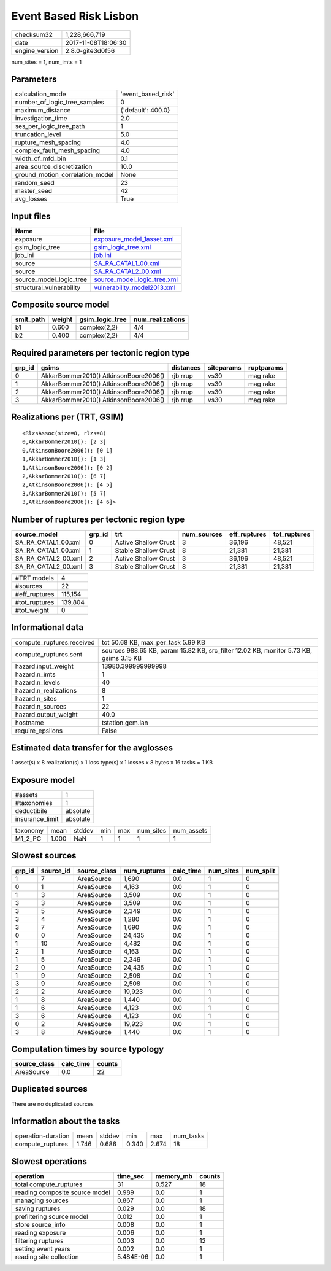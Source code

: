 Event Based Risk Lisbon
=======================

============== ===================
checksum32     1,228,666,719      
date           2017-11-08T18:06:30
engine_version 2.8.0-gite3d0f56   
============== ===================

num_sites = 1, num_imts = 1

Parameters
----------
=============================== ==================
calculation_mode                'event_based_risk'
number_of_logic_tree_samples    0                 
maximum_distance                {'default': 400.0}
investigation_time              2.0               
ses_per_logic_tree_path         1                 
truncation_level                5.0               
rupture_mesh_spacing            4.0               
complex_fault_mesh_spacing      4.0               
width_of_mfd_bin                0.1               
area_source_discretization      10.0              
ground_motion_correlation_model None              
random_seed                     23                
master_seed                     42                
avg_losses                      True              
=============================== ==================

Input files
-----------
======================== ============================================================
Name                     File                                                        
======================== ============================================================
exposure                 `exposure_model_1asset.xml <exposure_model_1asset.xml>`_    
gsim_logic_tree          `gsim_logic_tree.xml <gsim_logic_tree.xml>`_                
job_ini                  `job.ini <job.ini>`_                                        
source                   `SA_RA_CATAL1_00.xml <SA_RA_CATAL1_00.xml>`_                
source                   `SA_RA_CATAL2_00.xml <SA_RA_CATAL2_00.xml>`_                
source_model_logic_tree  `source_model_logic_tree.xml <source_model_logic_tree.xml>`_
structural_vulnerability `vulnerability_model2013.xml <vulnerability_model2013.xml>`_
======================== ============================================================

Composite source model
----------------------
========= ====== =============== ================
smlt_path weight gsim_logic_tree num_realizations
========= ====== =============== ================
b1        0.600  complex(2,2)    4/4             
b2        0.400  complex(2,2)    4/4             
========= ====== =============== ================

Required parameters per tectonic region type
--------------------------------------------
====== ===================================== ========= ========== ==========
grp_id gsims                                 distances siteparams ruptparams
====== ===================================== ========= ========== ==========
0      AkkarBommer2010() AtkinsonBoore2006() rjb rrup  vs30       mag rake  
1      AkkarBommer2010() AtkinsonBoore2006() rjb rrup  vs30       mag rake  
2      AkkarBommer2010() AtkinsonBoore2006() rjb rrup  vs30       mag rake  
3      AkkarBommer2010() AtkinsonBoore2006() rjb rrup  vs30       mag rake  
====== ===================================== ========= ========== ==========

Realizations per (TRT, GSIM)
----------------------------

::

  <RlzsAssoc(size=8, rlzs=8)
  0,AkkarBommer2010(): [2 3]
  0,AtkinsonBoore2006(): [0 1]
  1,AkkarBommer2010(): [1 3]
  1,AtkinsonBoore2006(): [0 2]
  2,AkkarBommer2010(): [6 7]
  2,AtkinsonBoore2006(): [4 5]
  3,AkkarBommer2010(): [5 7]
  3,AtkinsonBoore2006(): [4 6]>

Number of ruptures per tectonic region type
-------------------------------------------
=================== ====== ==================== =========== ============ ============
source_model        grp_id trt                  num_sources eff_ruptures tot_ruptures
=================== ====== ==================== =========== ============ ============
SA_RA_CATAL1_00.xml 0      Active Shallow Crust 3           36,196       48,521      
SA_RA_CATAL1_00.xml 1      Stable Shallow Crust 8           21,381       21,381      
SA_RA_CATAL2_00.xml 2      Active Shallow Crust 3           36,196       48,521      
SA_RA_CATAL2_00.xml 3      Stable Shallow Crust 8           21,381       21,381      
=================== ====== ==================== =========== ============ ============

============= =======
#TRT models   4      
#sources      22     
#eff_ruptures 115,154
#tot_ruptures 139,804
#tot_weight   0      
============= =======

Informational data
------------------
========================= ======================================================================================
compute_ruptures.received tot 50.68 KB, max_per_task 5.99 KB                                                    
compute_ruptures.sent     sources 988.65 KB, param 15.82 KB, src_filter 12.02 KB, monitor 5.73 KB, gsims 3.15 KB
hazard.input_weight       13980.399999999998                                                                    
hazard.n_imts             1                                                                                     
hazard.n_levels           40                                                                                    
hazard.n_realizations     8                                                                                     
hazard.n_sites            1                                                                                     
hazard.n_sources          22                                                                                    
hazard.output_weight      40.0                                                                                  
hostname                  tstation.gem.lan                                                                      
require_epsilons          False                                                                                 
========================= ======================================================================================

Estimated data transfer for the avglosses
-----------------------------------------
1 asset(s) x 8 realization(s) x 1 loss type(s) x 1 losses x 8 bytes x 16 tasks = 1 KB

Exposure model
--------------
=============== ========
#assets         1       
#taxonomies     1       
deductibile     absolute
insurance_limit absolute
=============== ========

======== ===== ====== === === ========= ==========
taxonomy mean  stddev min max num_sites num_assets
M1_2_PC  1.000 NaN    1   1   1         1         
======== ===== ====== === === ========= ==========

Slowest sources
---------------
====== ========= ============ ============ ========= ========= =========
grp_id source_id source_class num_ruptures calc_time num_sites num_split
====== ========= ============ ============ ========= ========= =========
1      7         AreaSource   1,690        0.0       1         0        
0      1         AreaSource   4,163        0.0       1         0        
1      3         AreaSource   3,509        0.0       1         0        
3      3         AreaSource   3,509        0.0       1         0        
3      5         AreaSource   2,349        0.0       1         0        
3      4         AreaSource   1,280        0.0       1         0        
3      7         AreaSource   1,690        0.0       1         0        
0      0         AreaSource   24,435       0.0       1         0        
1      10        AreaSource   4,482        0.0       1         0        
2      1         AreaSource   4,163        0.0       1         0        
1      5         AreaSource   2,349        0.0       1         0        
2      0         AreaSource   24,435       0.0       1         0        
1      9         AreaSource   2,508        0.0       1         0        
3      9         AreaSource   2,508        0.0       1         0        
2      2         AreaSource   19,923       0.0       1         0        
1      8         AreaSource   1,440        0.0       1         0        
1      6         AreaSource   4,123        0.0       1         0        
3      6         AreaSource   4,123        0.0       1         0        
0      2         AreaSource   19,923       0.0       1         0        
3      8         AreaSource   1,440        0.0       1         0        
====== ========= ============ ============ ========= ========= =========

Computation times by source typology
------------------------------------
============ ========= ======
source_class calc_time counts
============ ========= ======
AreaSource   0.0       22    
============ ========= ======

Duplicated sources
------------------
There are no duplicated sources

Information about the tasks
---------------------------
================== ===== ====== ===== ===== =========
operation-duration mean  stddev min   max   num_tasks
compute_ruptures   1.746 0.686  0.340 2.674 18       
================== ===== ====== ===== ===== =========

Slowest operations
------------------
============================== ========= ========= ======
operation                      time_sec  memory_mb counts
============================== ========= ========= ======
total compute_ruptures         31        0.527     18    
reading composite source model 0.989     0.0       1     
managing sources               0.867     0.0       1     
saving ruptures                0.029     0.0       18    
prefiltering source model      0.012     0.0       1     
store source_info              0.008     0.0       1     
reading exposure               0.006     0.0       1     
filtering ruptures             0.003     0.0       12    
setting event years            0.002     0.0       1     
reading site collection        5.484E-06 0.0       1     
============================== ========= ========= ======